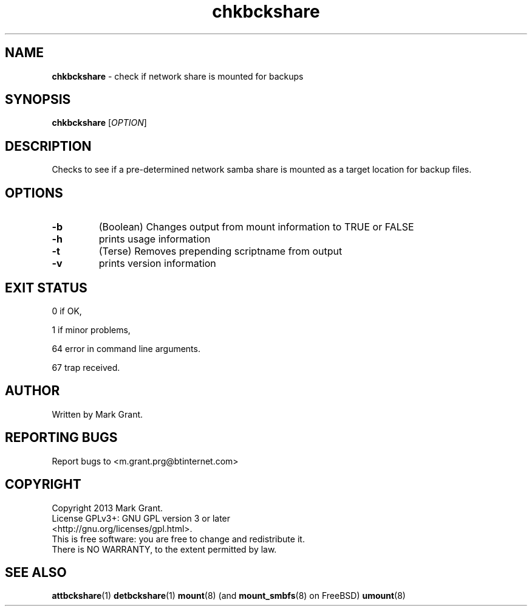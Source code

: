 .\"Text automatically generated by txt2man
.TH chkbckshare 1 "28 December 2013" "" "Backup Scripts Manual"
.SH NAME
\fBchkbckshare \fP- check if network share is mounted for backups
.SH SYNOPSIS
.nf
.fam C
\fBchkbckshare\fP [\fIOPTION\fP]
.fam T
.fi
.fam T
.fi
.SH DESCRIPTION
Checks to see if a pre-determined network samba share is mounted as a target
location for backup files.
.SH OPTIONS
.TP
.B
\fB-b\fP
(Boolean) Changes output from mount information to TRUE or FALSE
.TP
.B
\fB-h\fP
prints usage information
.TP
.B
\fB-t\fP
(Terse) Removes prepending scriptname from output
.TP
.B
\fB-v\fP
prints version information
.SH EXIT STATUS
0
if OK,
.PP
1
if minor problems,
.PP
64
error in command line arguments.
.PP
67
trap received.
.SH AUTHOR
Written by Mark Grant.
.SH REPORTING BUGS
Report bugs to <m.grant.prg@btinternet.com>
.SH COPYRIGHT
Copyright 2013 Mark Grant.
.br
License GPLv3+: GNU GPL version 3 or later
.br
<http://gnu.org/licenses/gpl.html>.
.br
This is free software: you are free to change and redistribute it.
.br
There is NO WARRANTY, to the extent permitted by law.
.SH SEE ALSO
\fBattbckshare\fP(1) \fBdetbckshare\fP(1) \fBmount\fP(8) (and \fBmount_smbfs\fP(8) on FreeBSD) \fBumount\fP(8)
